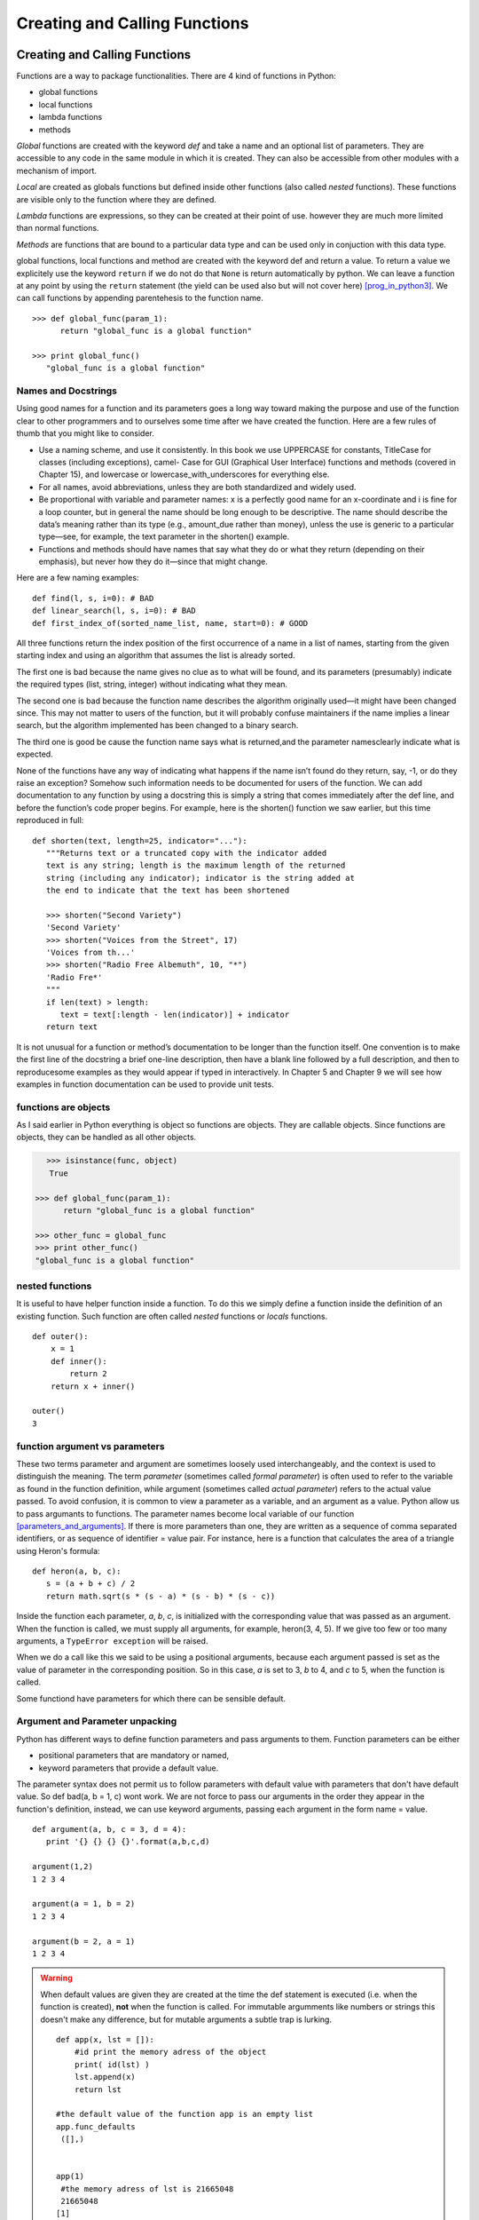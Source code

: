 .. _Creating_and_Calling_Functions:

******************************
Creating and Calling Functions
******************************

Creating and Calling Functions
==============================

Functions are a way to package functionalities. There are 4 kind of functions in Python:

* global functions
* local functions
* lambda functions
* methods 

*Global* functions are created with the keyword *def* and take a name and an optional list of parameters. 
They are accessible to any code in the same module in which it is created. 
They can also be accessible from other modules with a mechanism of import.

*Local* are created as globals functions but defined inside other functions (also called *nested* functions). 
These functions are visible only to the function where they are defined.

*Lambda* functions are expressions, so they can be created at their point of use. 
however they are much more limited than normal functions.

*Methods* are functions that are bound to a particular data type and can be used only in conjuction with this data type.

global functions, local functions and method are created with the keyword def and return a value. 
To return a value we explicitely use the keyword ``return`` if we do not do that ``None`` is return automatically by python. 
We can leave a function at any point by using the ``return`` statement (the yield can be used also but will not cover here) [prog_in_python3]_. 
We can call functions by appending parentehesis to the function name. ::

   >>> def global_func(param_1):
         return "global_func is a global function"
 
   >>> print global_func()
      "global_func is a global function"

Names and Docstrings
--------------------

Using good names for a function and its parameters goes a long way toward
making the purpose and use of the function clear to other programmers and
to ourselves some time after we have created the function. 
Here are a few rules of thumb that you might like to consider.

* Use a naming scheme, and use it consistently. In this book we use UPPERCASE
  for constants, TitleCase for classes (including exceptions), camel-
  Case for GUI (Graphical User Interface) functions and methods (covered
  in Chapter 15), and lowercase or lowercase_with_underscores for everything
  else.
* For all names, avoid abbreviations, unless they are both standardized and
  widely used.
* Be proportional with variable and parameter names: x is a perfectly good
  name for an x-coordinate and i is fine for a loop counter, but in general the
  name should be long enough to be descriptive. The name should describe
  the data’s meaning rather than its type (e.g., amount_due rather than money),
  unless the use is generic to a particular type—see, for example, the text
  parameter in the shorten() example.
* Functions and methods should have names that say what they do or
  what they return (depending on their emphasis), but never how they do
  it—since that might change.
  
Here are a few naming examples: ::

   def find(l, s, i=0): # BAD
   def linear_search(l, s, i=0): # BAD
   def first_index_of(sorted_name_list, name, start=0): # GOOD
   
All three functions return the index position of the first occurrence of a
name in a list of names, starting from the given starting index and using an
algorithm that assumes the list is already sorted.

The first one is bad because the name gives no clue as to what will be found,
and its parameters (presumably) indicate the required types (list, string, integer)
without indicating what they mean. 

The second one is bad because the
function name describes the algorithm originally used—it might have been
changed since. This may not matter to users of the function, but it will probably
confuse maintainers if the name implies a linear search, but the algorithm
implemented has been changed to a binary search. 

The third one is good be
cause the function name says what is returned,and the parameter namesclearly
indicate what is expected.

None of the functions have any way of indicating what happens if the name
isn’t found do they return, say, -1, or do they raise an exception? Somehow
such information needs to be documented for users of the function.
We can add documentation to any function by using a docstring this is simply
a string that comes immediately after the def line, and before the function’s
code proper begins. For example, here is the shorten() function we saw earlier,
but this time reproduced in full: ::

   def shorten(text, length=25, indicator="..."):
      """Returns text or a truncated copy with the indicator added
      text is any string; length is the maximum length of the returned
      string (including any indicator); indicator is the string added at
      the end to indicate that the text has been shortened

      >>> shorten("Second Variety")
      'Second Variety'
      >>> shorten("Voices from the Street", 17)
      'Voices from th...'
      >>> shorten("Radio Free Albemuth", 10, "*")
      'Radio Fre*'
      """
      if len(text) > length:
         text = text[:length - len(indicator)] + indicator
      return text

It is not unusual for a function or method’s documentation to be longer than the
function itself. One convention is to make the first line of the docstring a brief
one-line description, then have a blank line followed by a full description, and
then to reproducesome examples as they would appear if typed in interactively.
In Chapter 5 and Chapter 9 we will see how examples in function documentation
can be used to provide unit tests.


functions are objects
---------------------

As I said earlier in Python everything is object so functions are objects. 
They are callable objects. Since functions are objects, they can be handled as all other objects.

.. figure:: _static/figs/func_are_obj.png
    :width: 400px
    :alt: functions are object
    :figclass: align-left

.. code-block:: python

   >>> isinstance(func, object)
      True

   >>> def global_func(param_1):
         return "global_func is a global function"

   >>> other_func = global_func
   >>> print other_func()
   "global_func is a global function"

.. container:: clearer

   .. image :: _static/figs/spacer.png   
    
nested functions
----------------

It is useful to have helper function inside a function. 
To do this we simply define a function inside the definition of an existing function. 
Such function are often called *nested* functions or *locals* functions. ::

   def outer():
       x = 1
       def inner():
           return 2
       return x + inner()
    
   outer()
   3


function argument vs parameters
-------------------------------

These two terms parameter and argument are sometimes loosely used interchangeably, 
and the context is used to distinguish the meaning. 
The term *parameter* (sometimes called *formal parameter*) is often used to refer to the variable as found in the function definition, 
while argument (sometimes called *actual parameter*) refers to the actual value passed. 
To avoid confusion, it is common to view a parameter as a variable, and an argument as a value. 
Python allow us to pass argumants to functions. 
The parameter names become local variable of our function [parameters_and_arguments]_. 
If there is more parameters than one, they are written as a sequence of comma separated identifiers, 
or as sequence of identifier = value pair. 
For instance, here is a function that calculates the area of a triangle using Heron's formula: ::

   def heron(a, b, c):
      s = (a + b + c) / 2
      return math.sqrt(s * (s - a) * (s - b) * (s - c))

Inside the function each parameter, *a*, *b*, *c*, is initialized with the corresponding value that was passed as an argument. 
When the function is called, we must supply all arguments, for example, heron(3, 4, 5).
If we give too few or too many arguments, a ``TypeError exception`` will be raised. 

When we do a call like this we said to be using a positional arguments, 
because each argument passed is set as the value of parameter in the corresponding position. 
So in this case, *a* is set to 3, *b* to 4, and *c* to 5, when the function is called.

Some functiond have parameters for which there can be sensible default.


Argument and Parameter unpacking
--------------------------------

Python has different ways to define function parameters and pass arguments to them. Function parameters can be either

* positional parameters that are mandatory or named,
* keyword parameters that provide a default value. 

The parameter syntax does not permit us to follow parameters with default value with parameters that don't have default value. 
So def bad(a, b = 1, c) wont work. 
We are not force to pass our arguments in the order they appear in the function's definition, instead, 
we can use keyword arguments, passing each argument in the form name = value. ::

   def argument(a, b, c = 3, d = 4):
      print '{} {} {} {}'.format(a,b,c,d)
 
   argument(1,2)
   1 2 3 4
 
   argument(a = 1, b = 2)
   1 2 3 4
 
   argument(b = 2, a = 1)
   1 2 3 4

.. warning::    
   
   When default values are given they are created at the time the def statement is executed (i.e. when the function is created), 
   **not** when the function is called. For immutable argumments like numbers or strings this doesn't make any difference, 
   but for mutable arguments a subtle trap is lurking. ::

      def app(x, lst = []):
          #id print the memory adress of the object
          print( id(lst) )
          lst.append(x)
          return lst
       
      #the default value of the function app is an empty list 
      app.func_defaults
       ([],)
       
       
      app(1)
       #the memory adress of lst is 21665048
       21665048
      [1]
       
      app.func_defaults
      ([1],) 
      # now the default value of the app function is list [1] 
      # the first call to app have a side effect
       
      app(2)
       # the memory adress does not change (this is the same object than at the first call
       # the list was created at app function create time.
       21665048
      [1, 2]
       
      app.func_defaults
      ([1, 2],)

   Here at the list lst was created at function creation time, 
   at each call Python reuse the same list to add new element. 
   This induce a big and dangerous side effect, and usually it's not the desired behavior. 
   Here a new version without side effect: ::

   def app(x, lst = None):
       if lst is None:
           lst = []
       #id print the memory adress of the object
       print( id(lst) )
       lst.append(x)
       return lst
    
 
 
Sequence unpacking
^^^^^^^^^^^^^^^^^^  

.. list-table:: difference between python 2 and 3 to unpack a sequence
   :header-rows: 1
   :widths: 5 10

   *  - Python2
      - Python3
   *  - The unpacking operator does not exist in Python 2
      - We can unpack any iterables (list, tuples, ...) with the operator *.
        When used with two or more variables on the left-hand side of an assignment,
        one of which is preceded by *, items are assigned to the variables,
        with all those left over assigned to the stared variables. ::
        
         >>> first, *rest = [1,2,3,4]
         >>> first
         1
         >>> rest
         [2, 3, 4]
         >>> 
         >>> first, *mid, last = [1,2,3,4]
         >>> first
         1
         >>> mid
         [2, 3]
         >>> last
         4
         
         
Parameter unpacking
^^^^^^^^^^^^^^^^^^^
    
.. tabularcolumns:: |l{8cm}|l{8cm}| 

+----------------------------------------------------------------------------------------------------------------------+--------------------------------------------------------------------+
| Python2                                                                                                              | Python3                                                            |
+======================================================================================================================+====================================================================+
| As the unpacking operator in Python3 we can use                                                                      |                                                                    |
| the sequence unpacking operator in a function's parameter                                                            |                                                                    |
| list (this also works well in python2 or python3).                                                                   |                                                                    |
| This useful when we want to create functions that can                                                                |                                                                    |
| take a variable number of positional arguments. Here a product() function [prog_in_python3]_ .                       |                                                                    |
|                                                                                                                      |                                                                    |
| >>> def product(*args):                                                                                              |                                                                    |
| ...     result = 1                                                                                                   |                                                                    |
| ...     for arg in args:                                                                                             |                                                                    |
| ...             result *= arg                                                                                        |                                                                    |
| ...     return result                                                                                                |                                                                    |
| ...                                                                                                                  |                                                                    |
| >>> product(1, 2, 3, 4)                                                                                              |                                                                    |
| 24                                                                                                                   |                                                                    |
| >>>                                                                                                                  |                                                                    |
| >>> product(2, 3)                                                                                                    |                                                                    |
| 6                                                                                                                    |                                                                    |
| >>>                                                                                                                  |                                                                    |
|                                                                                                                      |                                                                    |
+----------------------------------------------------------------------------------------------------------------------+--------------------------------------------------------------------+
| We cannot have arguments after unpacking sequence                                                                    | Python3 support keywords arguments following positional arguments, |
|                                                                                                                      | even if it's an unpacking sequence argument.                       |
| >>> def func(*arg, arg2 = None):                                                                                     |                                                                    |
| File "<stdin>", line 1                                                                                               | >>> def func( *arg, arg2 = None):                                  |
| def func(*arg, arg2 = None):                                                                                         | ...     print(arg)                                                 |
| ^                                                                                                                    | ...     print(arg2)                                                |
| SyntaxError: invalid syntax                                                                                          | ...                                                                |
|                                                                                                                      | >>> func([1,2,3])                                                  |
|                                                                                                                      | ([1, 2, 3],)                                                       |
|                                                                                                                      | None                                                               |
|                                                                                                                      | >>>                                                                |
|                                                                                                                      | >>> func([1,2,3] , arg2='a')                                       |
|                                                                                                                      | ([1, 2, 3],)                                                       |
|                                                                                                                      | a                                                                  |
+----------------------------------------------------------------------------------------------------------------------+--------------------------------------------------------------------+
| Just as we can unpack a sequence to populate a function's positionalarguments,                                       |                                                                    |
| we can unpack a mapping using the mapping unpacking operator **.                                                     |                                                                    |
| We can use ** to pass a dictionary to a argument.                                                                    |                                                                    |
| Here the options dictionary's key-value pairs are unpackecd                                                          |                                                                    |
| with each key's value being assigned to the parameter whose name is the same as the  key.                            |                                                                    |
| If the dictionnary contains a key for wich there is no corresponding parameter,                                      |                                                                    |
| a TypeError is raised. Any argument for which the dictionary has no corresponding item is set at this default value. |                                                                    |
|                                                                                                                      |                                                                    |
| >>> def func(a = 2, b = 3):                                                                                          |                                                                    |
| ...     print(a, b)                                                                                                  |                                                                    |
| ...                                                                                                                  |                                                                    |
| >>> func(**{'a':4,'b':5})                                                                                            |                                                                    |
|                                                                                                                      |                                                                    |
| >>>                                                                                                                  |                                                                    |
| >>> func(**{'a':4,'c':5})                                                                                            |                                                                    |
| Traceback (most recent call last):                                                                                   |                                                                    |
| File "<stdin>", line 1, in <module>                                                                                  |                                                                    |
| TypeError: func() got an unexpected keyword argument 'c'                                                             |                                                                    |
| >>>                                                                                                                  |                                                                    |
| >>> func(**{'a':4})                                                                                                  |                                                                    |
| >>>                                                                                                                  |                                                                    |
|                                                                                                                      |                                                                    |
| We can also use mapping unpacking operator with parameter.                                                           |                                                                    |
|                                                                                                                      |                                                                    |
| In this case, the ** operator must be the last argument.                                                             |                                                                    |
|                                                                                                                      |                                                                    |
| >>> def func(a = 2, b = 3,**kwargs):                                                                                 |                                                                    |
| ...     print a                                                                                                      |                                                                    |
| ...     print b                                                                                                      |                                                                    |
| ...     print kwargs                                                                                                 |                                                                    |
| ...                                                                                                                  |                                                                    |
| >>> def func(a = 2, b = 3, **kwargs, d = 4):                                                                         |                                                                    |
| File "<stdin>", line 1                                                                                               |                                                                    |
| def func(a = 2, b = 3, **kwargs, d = 4):                                                                             |                                                                    |
| ^                                                                                                                    |                                                                    |
| SyntaxError: invalid syntax                                                                                          |                                                                    |
| >>>                                                                                                                  |                                                                    |
| >>> def func(*arg, **kwarg):                                                                                         |                                                                    |
| ...     print(arg)                                                                                                   |                                                                    |
| ...     print(kwarg)                                                                                                 |                                                                    |
| ...                                                                                                                  |                                                                    |
| >>> func(1, 2, 3)                                                                                                    |                                                                    |
| (1, 2, 3)                                                                                                            |                                                                    |
| {}                                                                                                                   |                                                                    |
| >>>                                                                                                                  |                                                                    |
| >>> func([1, 2, 3], a= 'A', b = 'B')                                                                                 |                                                                    |
| ([1, 2, 3],)                                                                                                         |                                                                    |
| {'a': 'A', 'b': 'B'}                                                                                                 |                                                                    |
| >>>                                                                                                                  |                                                                    |
| >>> func([1, 2, 3],{'a':'A', 'b':'B'})                                                                               |                                                                    |
| ([1, 2, 3], {'a': 'A', 'b': 'B'})                                                                                    |                                                                    |
| {}                                                                                                                   |                                                                    |
+----------------------------------------------------------------------------------------------------------------------+--------------------------------------------------------------------+

  
Scope of variables
------------------

For variables, Python has function scope, module scope, and global scope (in python the term of namespaces is often used) [Franklin]_. 
Names enter scope at the start of a context (function, module, or globally), 
and exit scope when a non-nested function is called or the context ends. 

If a name is used prior to variable initialization, this raises a ``syntax error``.

Variable resolution rules
^^^^^^^^^^^^^^^^^^^^^^^^^


Although scopes are determined statically, they are used dynamically. 
At any time during execution, there are at least three nested scopes whose namespaces are directly accessible:

#. the innermost scope, which is searched first, contains the local names
#. the scopes of any enclosing functions, which are searched starting with the nearest enclosing scope, contains non-local, but also non-global names
#. the next-to-last scope contains the current module’s global names
#. the outermost scope (searched last) is the namespace containing built-in name

If a variable is simply accessed (not assigned to) in a context, 
name resolution follows the LEGB rule (Local, Enclosing, Global, Built-in). 
However, if a variable is assigned to, it defaults to creating a local variable, 
which is in scope for the entire context. Both these rules can be overridden 
with a global or nonlocal (in Python 3) declaration prior to use, 
which allows accessing global variables even if there is an intervening nonlocal variable, 
and assigning to global or nonlocal variables [scope]_ .


.. container::

   .. image:: _static/figs/namespaces_1.png
      :alt: functions are object
      :align: left
      :height: 200px
   
   ::

      G = 14
      I = 12
      def func(p):
         I = 5
         res = p + I - G
         return res

.. container::
         
   We first defined 2 objects references G and I which refer respectively to integers 4 and 12 
   then we create a new object reference func which refer to the function code 
   (I remember you that in Python everything is an object)      

.. container:: clearer

   .. image :: _static/figs/spacer.png
   
      
.. container::

   .. image:: _static/figs/namespaces_2.png
      :alt: functions are object
      :align: left
      :height: 400px
      
   ::

      y = func(3)
 
.. container::
         
   #. When we call the function func with argument 3, Python create a namespace local to the function, 
       with a first reference object "p" which refer to an integer object with the value 3.
   #. Then the code of the function is executed, a variable "I" is assigned to, so Python creates a new local reference.
   #. I show with small arrows how python resolve the variables to compute the statement
   #. then a reference "res" is created which point to the result of the statement "p + I - G" 

.. container:: clearer

   .. image :: _static/figs/spacer.png
   

.. image:: _static/figs/namespaces_3.png
   :alt: functions are object
   :align: left
   :height: 400px
   
.. container::

   #. a new reference call "y" to the integer object 4 is created in the global namespace.
   #. the local namespace relative to the function execution is tagged to be removed by the garbage collector. 
      As the int object with 4 as value have another reference (y) it will not be destroyed.  
 
 
.. container:: clearer

   .. image :: _static/figs/spacer.png 
   
We can see this mechanism in action as in Python we can view the content of the local the global namespace via two built-in functions *locals* and *globals*

.. code-block:: python
   :linenos:

      def outer_func():
         x = 'outer'
         print('outer locals = ', locals())
         print(x)

         def inner_func():
            nonlocal x
            print('inner locals = ', locals())
            x = 'inner'
            print('inner locals = ', locals())
            print(x)

         inner_func()
         print('outer locals = ', locals())

      outer_func()

.. container::

   This piece of code illustrate the globals and locals namespaces. 
   Although this code is writen in python3 the concepts are the smae in python2. 
   But the keywords nonlocals is python3 specific. 
   In python2, we can refer to a non local variable, but we cannot assign a new value to a non local variable, 
   when we try to assign a new value, a new local object reference is created.

   when we use the *nonlocals* keywords the variable find in the outer scope is seen as it belong to the local scope. 
   We can manipulate it as a local variable. 
   If we reassign a new value to this reference, the outer reference is also modified. 


.. image:: _static/figs/namespaces_in_python3.png
   :alt: namespaces in python 3
   :align: left
   :height: 300px
      
.. container::
      
   | 3.  outer locals = {'x': 'outer'}
   | 4.  outer
   | 7.  inner locals = {'x': 'outer'}
   | 9.  inner locals = {'x': 'inner'}
   | 10. inner
   | 12. outer locals = {'x': 'inner', 'inner_func': <function outer_func.<locals>.inner_func at 0x7f19d8d965f0>}


.. container:: clearer

   .. image :: _static/figs/spacer.png 
   
Variable lifetime
^^^^^^^^^^^^^^^^^

It’s also important to note that not only do variables live inside a namespace, they also have lifetimes. Consider ::

   >>> def foo():
   ...     x = 1
   >>> foo()
   >>> print x # 1
   Traceback (most recent call last):
     ...
   NameError: name 'x' is not defined
   
It isn’t just scope rules at point #1 that cause a problem (although that’s why we have a NameError)
it also has to do with how function calls are implemented in Python and many other languages. 
There isn’t any syntax we can use to get the value of the variable x at this point - it literally doesn’t exist! 
The namespace created for our function *foo* is created from scratch each time the function is called and it is destroyed when the function ends [Franklin]_.

References
==========
  
.. [prog_in_python3] Mark Summerfield, Programming in Python3 (addison wesley): http://www.qtrac.eu/py3book.html

.. [parameters_and_arguments]  http://en.wikipedia.org/wiki/Parameter_(computer_programming)#Parameters_and_arguments
    
.. [Franklin] Simeon Franklin http://simeonfranklin.com/blog/2012/jul/1/python-decorators-in-12-steps/
    
.. [scope] http://en.wikipedia.org/wiki/Scope_(computer_science)#Python


